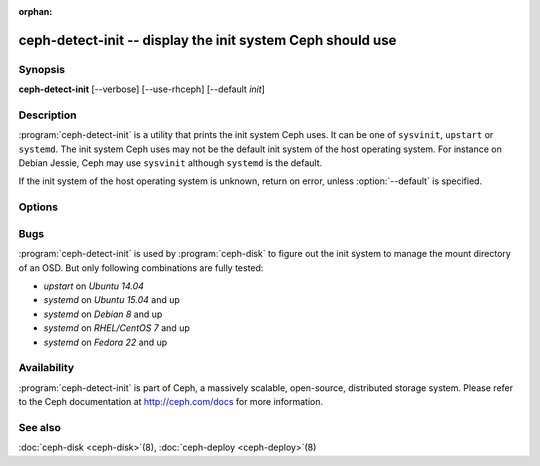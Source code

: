 :orphan:

============================================================
 ceph-detect-init -- display the init system Ceph should use
============================================================

.. program:: ceph-detect-init

Synopsis
========

| **ceph-detect-init** [--verbose] [--use-rhceph] [--default *init*]

Description
===========

:program:`ceph-detect-init` is a utility that prints the init system
Ceph uses. It can be one of ``sysvinit``, ``upstart`` or ``systemd``.
The init system Ceph uses may not be the default init system of the
host operating system. For instance on Debian Jessie, Ceph may use
``sysvinit`` although ``systemd`` is the default.

If the init system of the host operating system is unknown, return on
error, unless :option:`--default` is specified.

Options
=======

.. option:: --use-rhceph

   When an operating system identifies itself as Red Hat, it is
   treated as if it was CentOS. With :option:`--use-rhceph` it is
   treated as RHEL instead.

.. option:: --default INIT

   If the init system of the host operating system is unkown, return
   the value of *INIT* instead of failing with an error.

.. option:: --verbose

   Display additional information for debugging.

Bugs
====

:program:`ceph-detect-init` is used by :program:`ceph-disk` to figure out the init system to manage the mount directory of an OSD. But only following combinations are fully tested:

- `upstart` on `Ubuntu 14.04`
- `systemd` on `Ubuntu 15.04` and up
- `systemd` on `Debian 8` and up
- `systemd` on `RHEL/CentOS 7` and up
- `systemd` on `Fedora 22` and up

Availability
============

:program:`ceph-detect-init` is part of Ceph, a massively scalable, open-source, distributed storage system. Please refer to
the Ceph documentation at http://ceph.com/docs for more information.

See also
========

:doc:`ceph-disk <ceph-disk>`\(8),
:doc:`ceph-deploy <ceph-deploy>`\(8)
